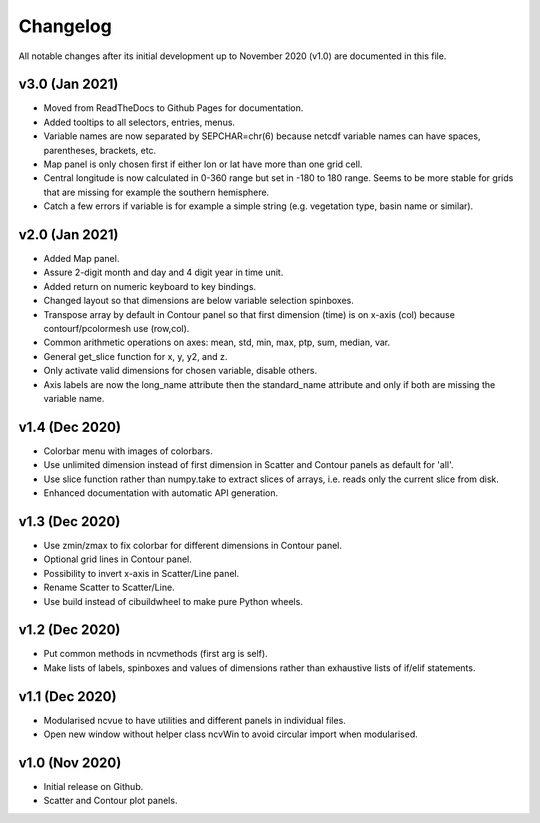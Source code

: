 Changelog
=========

All notable changes after its initial development up to November 2020 (v1.0)
are documented in this file.

v3.0 (Jan 2021)
---------------
* Moved from ReadTheDocs to Github Pages for documentation.
* Added tooltips to all selectors, entries, menus.
* Variable names are now separated by SEPCHAR=chr(6) because netcdf
  variable names can have spaces, parentheses, brackets, etc.
* Map panel is only chosen first if either lon or lat have more than one
  grid cell.
* Central longitude is now calculated in 0-360 range but set in -180 to 180
  range. Seems to be more stable for grids that are missing for example the
  southern hemisphere.
* Catch a few errors if variable is for example a simple string (e.g.
  vegetation type, basin name or similar).

v2.0 (Jan 2021)
---------------
* Added Map panel.
* Assure 2-digit month and day and 4 digit year in time unit.
* Added return on numeric keyboard to key bindings.
* Changed layout so that dimensions are below variable selection
  spinboxes.
* Transpose array by default in Contour panel so that first dimension
  (time) is on x-axis (col) because contourf/pcolormesh use (row,col).
* Common arithmetic operations on axes: mean, std, min, max, ptp, sum,
  median, var.
* General get_slice function for x, y, y2, and z.
* Only activate valid dimensions for chosen variable, disable others.
* Axis labels are now the long_name attribute then the standard_name
  attribute and only if both are missing the variable name.

v1.4 (Dec 2020)
---------------
* Colorbar menu with images of colorbars. 
* Use unlimited dimension instead of first dimension in Scatter and Contour
  panels as default for 'all'.
* Use slice function rather than numpy.take to extract slices of arrays,
  i.e. reads only the current slice from disk.
* Enhanced documentation with automatic API generation.

v1.3 (Dec 2020)
---------------
* Use zmin/zmax to fix colorbar for different dimensions in Contour panel.
* Optional grid lines in Contour panel.
* Possibility to invert x-axis in Scatter/Line panel.
* Rename Scatter to Scatter/Line.
* Use build instead of cibuildwheel to make pure Python wheels.

v1.2 (Dec 2020)
---------------
* Put common methods in ncvmethods (first arg is self).
* Make lists of labels, spinboxes and values of dimensions
  rather than exhaustive lists of if/elif statements.

v1.1 (Dec 2020)
---------------
* Modularised ncvue to have utilities and different panels in individual
  files.
* Open new window without helper class ncvWin to avoid circular import
  when modularised.

v1.0 (Nov 2020)
---------------
* Initial release on Github.
* Scatter and Contour plot panels.
